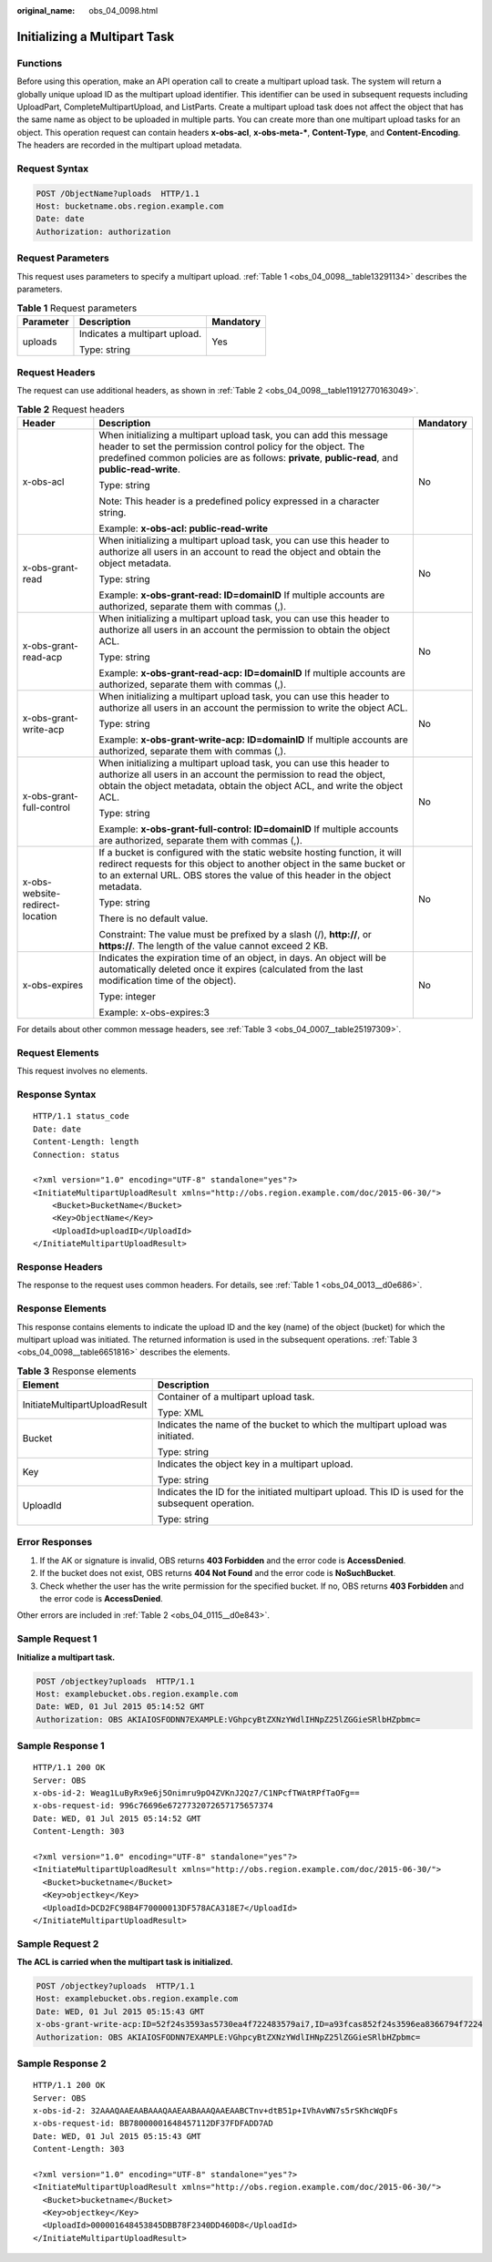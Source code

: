 :original_name: obs_04_0098.html

.. _obs_04_0098:

Initializing a Multipart Task
=============================

Functions
---------

Before using this operation, make an API operation call to create a multipart upload task. The system will return a globally unique upload ID as the multipart upload identifier. This identifier can be used in subsequent requests including UploadPart, CompleteMultipartUpload, and ListParts. Create a multipart upload task does not affect the object that has the same name as object to be uploaded in multiple parts. You can create more than one multipart upload tasks for an object. This operation request can contain headers **x-obs-acl**, **x-obs-meta-\***, **Content-Type**, and **Content-Encoding**. The headers are recorded in the multipart upload metadata.

Request Syntax
--------------

.. code-block:: text

   POST /ObjectName?uploads  HTTP/1.1
   Host: bucketname.obs.region.example.com
   Date: date
   Authorization: authorization

Request Parameters
------------------

This request uses parameters to specify a multipart upload. :ref:`Table 1 <obs_04_0098__table13291134>` describes the parameters.

.. _obs_04_0098__table13291134:

.. table:: **Table 1** Request parameters

   +-----------------------+-------------------------------+-----------------------+
   | Parameter             | Description                   | Mandatory             |
   +=======================+===============================+=======================+
   | uploads               | Indicates a multipart upload. | Yes                   |
   |                       |                               |                       |
   |                       | Type: string                  |                       |
   +-----------------------+-------------------------------+-----------------------+

Request Headers
---------------

The request can use additional headers, as shown in :ref:`Table 2 <obs_04_0098__table11912770163049>`.

.. _obs_04_0098__table11912770163049:

.. table:: **Table 2** Request headers

   +---------------------------------+-----------------------------------------------------------------------------------------------------------------------------------------------------------------------------------------------------------------------------------------+-----------------------+
   | Header                          | Description                                                                                                                                                                                                                             | Mandatory             |
   +=================================+=========================================================================================================================================================================================================================================+=======================+
   | x-obs-acl                       | When initializing a multipart upload task, you can add this message header to set the permission control policy for the object. The predefined common policies are as follows: **private**, **public-read**, and **public-read-write**. | No                    |
   |                                 |                                                                                                                                                                                                                                         |                       |
   |                                 | Type: string                                                                                                                                                                                                                            |                       |
   |                                 |                                                                                                                                                                                                                                         |                       |
   |                                 | Note: This header is a predefined policy expressed in a character string.                                                                                                                                                               |                       |
   |                                 |                                                                                                                                                                                                                                         |                       |
   |                                 | Example: **x-obs-acl: public-read-write**                                                                                                                                                                                               |                       |
   +---------------------------------+-----------------------------------------------------------------------------------------------------------------------------------------------------------------------------------------------------------------------------------------+-----------------------+
   | x-obs-grant-read                | When initializing a multipart upload task, you can use this header to authorize all users in an account to read the object and obtain the object metadata.                                                                              | No                    |
   |                                 |                                                                                                                                                                                                                                         |                       |
   |                                 | Type: string                                                                                                                                                                                                                            |                       |
   |                                 |                                                                                                                                                                                                                                         |                       |
   |                                 | Example: **x-obs-grant-read: ID=domainID** If multiple accounts are authorized, separate them with commas (,).                                                                                                                          |                       |
   +---------------------------------+-----------------------------------------------------------------------------------------------------------------------------------------------------------------------------------------------------------------------------------------+-----------------------+
   | x-obs-grant-read-acp            | When initializing a multipart upload task, you can use this header to authorize all users in an account the permission to obtain the object ACL.                                                                                        | No                    |
   |                                 |                                                                                                                                                                                                                                         |                       |
   |                                 | Type: string                                                                                                                                                                                                                            |                       |
   |                                 |                                                                                                                                                                                                                                         |                       |
   |                                 | Example: **x-obs-grant-read-acp: ID=domainID** If multiple accounts are authorized, separate them with commas (,).                                                                                                                      |                       |
   +---------------------------------+-----------------------------------------------------------------------------------------------------------------------------------------------------------------------------------------------------------------------------------------+-----------------------+
   | x-obs-grant-write-acp           | When initializing a multipart upload task, you can use this header to authorize all users in an account the permission to write the object ACL.                                                                                         | No                    |
   |                                 |                                                                                                                                                                                                                                         |                       |
   |                                 | Type: string                                                                                                                                                                                                                            |                       |
   |                                 |                                                                                                                                                                                                                                         |                       |
   |                                 | Example: **x-obs-grant-write-acp: ID=domainID** If multiple accounts are authorized, separate them with commas (,).                                                                                                                     |                       |
   +---------------------------------+-----------------------------------------------------------------------------------------------------------------------------------------------------------------------------------------------------------------------------------------+-----------------------+
   | x-obs-grant-full-control        | When initializing a multipart upload task, you can use this header to authorize all users in an account the permission to read the object, obtain the object metadata, obtain the object ACL, and write the object ACL.                 | No                    |
   |                                 |                                                                                                                                                                                                                                         |                       |
   |                                 | Type: string                                                                                                                                                                                                                            |                       |
   |                                 |                                                                                                                                                                                                                                         |                       |
   |                                 | Example: **x-obs-grant-full-control: ID=domainID** If multiple accounts are authorized, separate them with commas (,).                                                                                                                  |                       |
   +---------------------------------+-----------------------------------------------------------------------------------------------------------------------------------------------------------------------------------------------------------------------------------------+-----------------------+
   | x-obs-website-redirect-location | If a bucket is configured with the static website hosting function, it will redirect requests for this object to another object in the same bucket or to an external URL. OBS stores the value of this header in the object metadata.   | No                    |
   |                                 |                                                                                                                                                                                                                                         |                       |
   |                                 | Type: string                                                                                                                                                                                                                            |                       |
   |                                 |                                                                                                                                                                                                                                         |                       |
   |                                 | There is no default value.                                                                                                                                                                                                              |                       |
   |                                 |                                                                                                                                                                                                                                         |                       |
   |                                 | Constraint: The value must be prefixed by a slash (/), **http://**, or **https://**. The length of the value cannot exceed 2 KB.                                                                                                        |                       |
   +---------------------------------+-----------------------------------------------------------------------------------------------------------------------------------------------------------------------------------------------------------------------------------------+-----------------------+
   | x-obs-expires                   | Indicates the expiration time of an object, in days. An object will be automatically deleted once it expires (calculated from the last modification time of the object).                                                                | No                    |
   |                                 |                                                                                                                                                                                                                                         |                       |
   |                                 | Type: integer                                                                                                                                                                                                                           |                       |
   |                                 |                                                                                                                                                                                                                                         |                       |
   |                                 | Example: x-obs-expires:3                                                                                                                                                                                                                |                       |
   +---------------------------------+-----------------------------------------------------------------------------------------------------------------------------------------------------------------------------------------------------------------------------------------+-----------------------+

For details about other common message headers, see :ref:`Table 3 <obs_04_0007__table25197309>`.

Request Elements
----------------

This request involves no elements.

Response Syntax
---------------

::

   HTTP/1.1 status_code
   Date: date
   Content-Length: length
   Connection: status

   <?xml version="1.0" encoding="UTF-8" standalone="yes"?>
   <InitiateMultipartUploadResult xmlns="http://obs.region.example.com/doc/2015-06-30/">
       <Bucket>BucketName</Bucket>
       <Key>ObjectName</Key>
       <UploadId>uploadID</UploadId>
   </InitiateMultipartUploadResult>

Response Headers
----------------

The response to the request uses common headers. For details, see :ref:`Table 1 <obs_04_0013__d0e686>`.

Response Elements
-----------------

This response contains elements to indicate the upload ID and the key (name) of the object (bucket) for which the multipart upload was initiated. The returned information is used in the subsequent operations. :ref:`Table 3 <obs_04_0098__table6651816>` describes the elements.

.. _obs_04_0098__table6651816:

.. table:: **Table 3** Response elements

   +-----------------------------------+----------------------------------------------------------------------------------------------------+
   | Element                           | Description                                                                                        |
   +===================================+====================================================================================================+
   | InitiateMultipartUploadResult     | Container of a multipart upload task.                                                              |
   |                                   |                                                                                                    |
   |                                   | Type: XML                                                                                          |
   +-----------------------------------+----------------------------------------------------------------------------------------------------+
   | Bucket                            | Indicates the name of the bucket to which the multipart upload was initiated.                      |
   |                                   |                                                                                                    |
   |                                   | Type: string                                                                                       |
   +-----------------------------------+----------------------------------------------------------------------------------------------------+
   | Key                               | Indicates the object key in a multipart upload.                                                    |
   |                                   |                                                                                                    |
   |                                   | Type: string                                                                                       |
   +-----------------------------------+----------------------------------------------------------------------------------------------------+
   | UploadId                          | Indicates the ID for the initiated multipart upload. This ID is used for the subsequent operation. |
   |                                   |                                                                                                    |
   |                                   | Type: string                                                                                       |
   +-----------------------------------+----------------------------------------------------------------------------------------------------+

Error Responses
---------------

1. If the AK or signature is invalid, OBS returns **403 Forbidden** and the error code is **AccessDenied**.

2. If the bucket does not exist, OBS returns **404 Not Found** and the error code is **NoSuchBucket**.

3. Check whether the user has the write permission for the specified bucket. If no, OBS returns **403 Forbidden** and the error code is **AccessDenied**.

Other errors are included in :ref:`Table 2 <obs_04_0115__d0e843>`.

Sample Request 1
----------------

**Initialize a multipart task.**

.. code-block:: text

   POST /objectkey?uploads  HTTP/1.1
   Host: examplebucket.obs.region.example.com
   Date: WED, 01 Jul 2015 05:14:52 GMT
   Authorization: OBS AKIAIOSFODNN7EXAMPLE:VGhpcyBtZXNzYWdlIHNpZ25lZGGieSRlbHZpbmc=

Sample Response 1
-----------------

::

   HTTP/1.1 200 OK
   Server: OBS
   x-obs-id-2: Weag1LuByRx9e6j5Onimru9pO4ZVKnJ2Qz7/C1NPcfTWAtRPfTaOFg==
   x-obs-request-id: 996c76696e6727732072657175657374
   Date: WED, 01 Jul 2015 05:14:52 GMT
   Content-Length: 303

   <?xml version="1.0" encoding="UTF-8" standalone="yes"?>
   <InitiateMultipartUploadResult xmlns="http://obs.region.example.com/doc/2015-06-30/">
     <Bucket>bucketname</Bucket>
     <Key>objectkey</Key>
     <UploadId>DCD2FC98B4F70000013DF578ACA318E7</UploadId>
   </InitiateMultipartUploadResult>

Sample Request 2
----------------

**The ACL is carried when the multipart task is initialized.**

.. code-block:: text

   POST /objectkey?uploads  HTTP/1.1
   Host: examplebucket.obs.region.example.com
   Date: WED, 01 Jul 2015 05:15:43 GMT
   x-obs-grant-write-acp:ID=52f24s3593as5730ea4f722483579ai7,ID=a93fcas852f24s3596ea8366794f7224
   Authorization: OBS AKIAIOSFODNN7EXAMPLE:VGhpcyBtZXNzYWdlIHNpZ25lZGGieSRlbHZpbmc=

Sample Response 2
-----------------

::

   HTTP/1.1 200 OK
   Server: OBS
   x-obs-id-2: 32AAAQAAEAABAAAQAAEAABAAAQAAEAABCTnv+dtB51p+IVhAvWN7s5rSKhcWqDFs
   x-obs-request-id: BB78000001648457112DF37FDFADD7AD
   Date: WED, 01 Jul 2015 05:15:43 GMT
   Content-Length: 303

   <?xml version="1.0" encoding="UTF-8" standalone="yes"?>
   <InitiateMultipartUploadResult xmlns="http://obs.region.example.com/doc/2015-06-30/">
     <Bucket>bucketname</Bucket>
     <Key>objectkey</Key>
     <UploadId>000001648453845DBB78F2340DD460D8</UploadId>
   </InitiateMultipartUploadResult>
